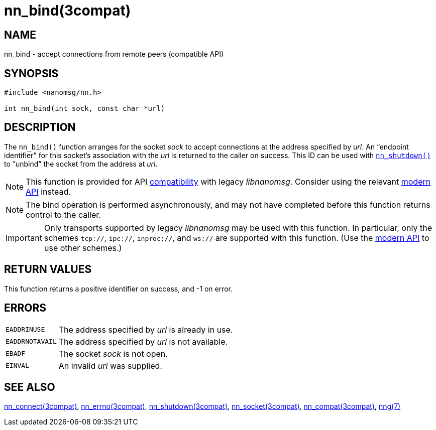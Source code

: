 = nn_bind(3compat)
//
// Copyright 2018 Staysail Systems, Inc. <info@staysail.tech>
// Copyright 2018 Capitar IT Group BV <info@capitar.com>
//
// This document is supplied under the terms of the MIT License, a
// copy of which should be located in the distribution where this
// file was obtained (LICENSE.txt).  A copy of the license may also be
// found online at https://opensource.org/licenses/MIT.
//

== NAME

nn_bind - accept connections from remote peers (compatible API)

== SYNOPSIS

[source, c]
----
#include <nanomsg/nn.h>

int nn_bind(int sock, const char *url)
----

== DESCRIPTION

The `nn_bind()` function arranges for the socket _sock_ to
accept connections at the address specified by _url_.
An "`endpoint identifier`" for this socket's association with the _url_ is
returned to the caller on success.
This ID can be used with xref:nn_shutdown.3compat.adoc[`nn_shutdown()`] to
"`unbind`" the socket from the address at _url_.

NOTE: This function is provided for API
xref:nng_compat.3compat.adoc[compatibility] with legacy _libnanomsg_.
Consider using the relevant xref:libnng.3.adoc[modern API] instead.

NOTE: The bind operation is performed asynchronously, and may not have
completed before this function returns control to the caller.

IMPORTANT: Only transports supported by legacy _libnanomsg_ may be
used with this function.
In particular, only the schemes `tcp://`, `ipc://`, `inproc://`, and `ws://` are
supported with this function.
(Use the xref:libnng.3.adoc[modern API] to use other schemes.)

== RETURN VALUES

This function returns a positive identifier on success, and -1 on error.

== ERRORS

[horizontal]
`EADDRINUSE`:: The address specified by _url_ is already in use.
`EADDRNOTAVAIL`:: The address specified by _url_ is not available.
`EBADF`:: The socket _sock_ is not open.
`EINVAL`:: An invalid _url_ was supplied.

== SEE ALSO

[.text-left]
xref:nn_connect.3compat.adoc[nn_connect(3compat)],
xref:nn_errno.3compat.adoc[nn_errno(3compat)],
xref:nn_shutdown.3compat.adoc[nn_shutdown(3compat)],
xref:nn_socket.3compat.adoc[nn_socket(3compat)],
xref:nng_compat.3compat.adoc[nn_compat(3compat)],
xref:nng.7.adoc[nng(7)]
